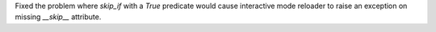 Fixed the problem where `skip_if` with a `True` predicate would cause interactive mode reloader to raise an exception on missing `__skip__` attribute.